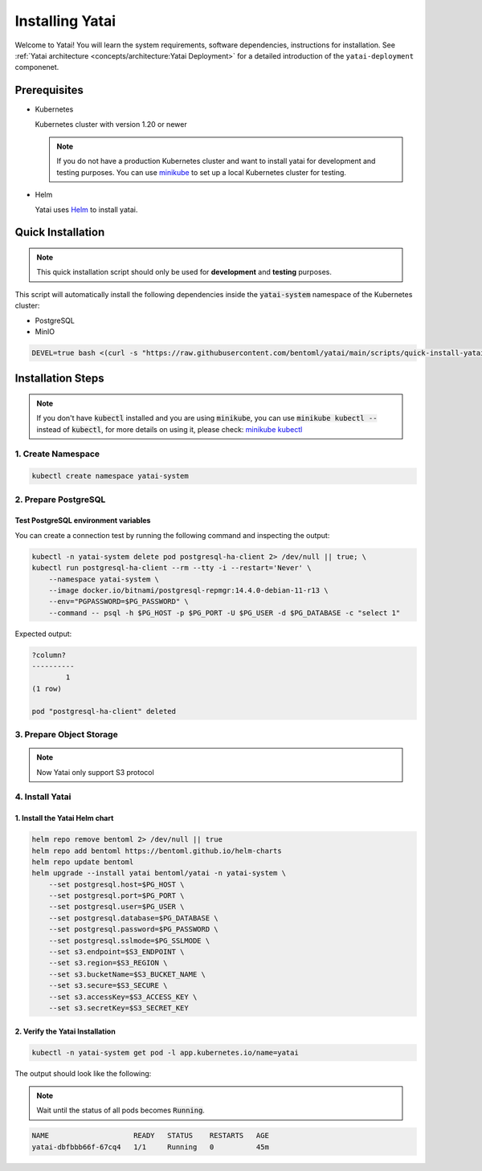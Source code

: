 ================
Installing Yatai
================

Welcome to Yatai! You will learn the system requirements, software dependencies, instructions for installation. See :ref:`Yatai architecture <concepts/architecture:Yatai Deployment>` for a detailed introduction of the ``yatai-deployment`` componenet.

Prerequisites
-------------

- Kubernetes

  Kubernetes cluster with version 1.20 or newer

  .. note::

      If you do not have a production Kubernetes cluster and want to install yatai for development and testing purposes. You can use `minikube <https://minikube.sigs.k8s.io/docs/start/>`_ to set up a local Kubernetes cluster for testing.

- Helm

  Yatai uses `Helm <https://helm.sh/docs/intro/using_helm/>`_ to install yatai.

Quick Installation
------------------

.. note:: This quick installation script should only be used for **development** and **testing** purposes.

This script will automatically install the following dependencies inside the :code:`yatai-system` namespace of the Kubernetes cluster:

* PostgreSQL
* MinIO

.. code:: bash

  DEVEL=true bash <(curl -s "https://raw.githubusercontent.com/bentoml/yatai/main/scripts/quick-install-yatai.sh")

.. _yatai-installation-steps:

Installation Steps
------------------

.. note::

  If you don't have :code:`kubectl` installed and you are using :code:`minikube`, you can use :code:`minikube kubectl --` instead of :code:`kubectl`, for more details on using it, please check: `minikube kubectl <https://minikube.sigs.k8s.io/docs/commands/kubectl/>`_

1. Create Namespace
^^^^^^^^^^^^^^^^^^^

.. code:: bash

  kubectl create namespace yatai-system

2. Prepare PostgreSQL
^^^^^^^^^^^^^^^^^^^^^

.. tab-set::

    .. tab-item:: Use Existing PostgreSQL

        1. Prepare PostgreSQL connection params

        .. code:: bash

          export PG_PASSWORD=xxx
          export PG_HOST=1.1.1.1
          export PG_PORT=5432
          export PG_DATABASE=yatai
          export PG_USER=postgres
          export PG_SSLMODE=disable

        2. Create the PostgreSQL database :code:`$PG_DATABASE`

        .. code:: bash

          PGPASSWORD=$PG_PASSWORD psql \
              -h $PG_HOST \
              -p $PG_PORT \
              -U $PG_USER \
              -d postgres \
              -c "create database $PG_DATABASE"

    .. tab-item:: Create AWS RDS

        Prerequisites:

        - :code:`jq` command line tool. Follow the `official installation guide <https://stedolan.github.io/jq/download/>`_ to install :code:`jq`.

        - AWS CLI with RDS permission. Follow the `official installation guide <https://docs.aws.amazon.com/cli/latest/userguide/cli-chap-install.html>`_ to install AWS CLI.

        1. Prepare params

        .. code:: bash

          export PG_PASSWORD=$(LC_ALL=C tr -dc 'A-Za-z0-9' < /dev/urandom | head -c 20)
          export PG_USER=yatai
          export PG_DATABASE=yatai
          export PG_SSLMODE=disable
          export RDS_INSTANCE_IDENTIFIER=yatai-postgresql

          aws rds create-db-instance \
              --db-name $PG_DATABASE \
              --db-instance-identifier $RDS_INSTANCE_IDENTIFIER \
              --db-instance-class db.t3.micro \
              --engine postgres \
              --master-username $PG_USER \
              --master-user-password $PG_PASSWORD \
              --allocated-storage 20

        2. Get the RDS instance host and port

        .. code:: bash

          read PG_HOST PG_PORT < <(echo $(aws rds describe-db-instances --db-instance-identifier $RDS_INSTANCE_IDENTIFIER | jq '.DBInstances[0].Endpoint.Address, .DBInstances[0].Endpoint.Port'))
          PG_HOST=$(sh -c "echo $PG_HOST")

        3. Test the connection

        .. code:: bash

          kubectl -n yatai-system delete pod postgresql-ha-client 2> /dev/null || true; \
          kubectl run postgresql-ha-client --rm --tty -i --restart='Never' \
              --namespace yatai-system \
              --image docker.io/bitnami/postgresql-repmgr:14.4.0-debian-11-r13 \
              --env="PGPASSWORD=$PG_PASSWORD" \
              --command -- psql -h $PG_HOST -p $PG_PORT -U $PG_USER -d $PG_DATABASE -c "select 1"

        Expected output:

        .. code:: bash

          ?column?
          ----------
                  1
          (1 row)

          pod "postgresql-ha-client" deleted

    .. tab-item:: Install New PostgreSQL

        .. note:: Do not recommend for production because this installation of PostgreSQL does not provide high availability and data replication.

        1. Install the :code:`postgresql-ha` helm chart:

        .. code:: bash

          helm repo add bitnami https://charts.bitnami.com/bitnami
          helm repo update bitnami
          helm upgrade --install postgresql-ha bitnami/postgresql-ha -n yatai-system

        2. Verify the :code:`postgresql-ha` installation:

        Monitor the postgresql-ha components until all of the components show a :code:`STATUS` of :code:`Running` or :code:`Completed`. You can do this by running the following command and inspecting the output:

        .. code:: bash

          kubectl -n yatai-system get pod -l app.kubernetes.io/name=postgresql-ha

        Example output:

        .. note:: You need to be patient for a while until the status of all pods becomes :code:`Running`, the number of pods depends on how many nodes you have

        .. code:: bash

          NAME                                    READY   STATUS    RESTARTS   AGE
          postgresql-ha-postgresql-0              1/1     Running   0          3m42s
          postgresql-ha-pgpool-56cf7b6b98-fs7g4   1/1     Running   0          3m42s
          postgresql-ha-postgresql-1              1/1     Running   0          3m41s
          postgresql-ha-postgresql-2              1/1     Running   0          3m41s

        3. Get the PostgreSQL connection params

        .. code:: bash

          export PG_PASSWORD=$(kubectl get secret --namespace yatai-system postgresql-ha-postgresql -o jsonpath="{.data.postgresql-password}" | base64 -d)
          export PG_HOST=postgresql-ha-pgpool.yatai-system.svc.cluster.local
          export PG_PORT=5432
          export PG_DATABASE=yatai
          export PG_USER=postgres
          export PG_SSLMODE=disable

        4. Test PostgreSQL connection

        You can create a connection test by running the following command and inspecting the output:

        .. code:: bash

          kubectl -n yatai-system delete pod postgresql-ha-client 2> /dev/null || true; \
          kubectl run postgresql-ha-client --rm --tty -i --restart='Never' \
              --namespace yatai-system \
              --image docker.io/bitnami/postgresql-repmgr:14.4.0-debian-11-r13 \
              --env="PGPASSWORD=$PG_PASSWORD" \
              --command -- psql -h postgresql-ha-pgpool -p 5432 -U postgres -d postgres -c "select 1"

        Expected output:

        .. code:: bash

          ?column?
          ----------
                  1
          (1 row)

          pod "postgresql-ha-client" deleted

        5. Create the PostgreSQL database :code:`$PG_DATABASE`

        You can create the database :code:`$PG_DATABASE` by running the following command and inspecting the output:

        .. code:: bash

          kubectl -n yatai-system delete pod postgresql-ha-client 2> /dev/null || true; \
          kubectl run postgresql-ha-client --rm --tty -i --restart='Never' \
              --namespace yatai-system \
              --image docker.io/bitnami/postgresql-repmgr:14.4.0-debian-11-r13 \
              --env="PGPASSWORD=$PG_PASSWORD" \
              --command -- psql -h postgresql-ha-pgpool -p 5432 -U postgres -d postgres -c "create database $PG_DATABASE"

        Expected output:

        .. code:: bash

          If you don't see a command prompt, try pressing enter.
          CREATE DATABASE
          pod "postgresql-ha-client" deleted

Test PostgreSQL environment variables
"""""""""""""""""""""""""""""""""""""

You can create a connection test by running the following command and inspecting the output:

.. code:: bash

  kubectl -n yatai-system delete pod postgresql-ha-client 2> /dev/null || true; \
  kubectl run postgresql-ha-client --rm --tty -i --restart='Never' \
      --namespace yatai-system \
      --image docker.io/bitnami/postgresql-repmgr:14.4.0-debian-11-r13 \
      --env="PGPASSWORD=$PG_PASSWORD" \
      --command -- psql -h $PG_HOST -p $PG_PORT -U $PG_USER -d $PG_DATABASE -c "select 1"

Expected output:

.. code:: bash

  ?column?
  ----------
          1
  (1 row)

  pod "postgresql-ha-client" deleted

3. Prepare Object Storage
^^^^^^^^^^^^^^^^^^^^^^^^^

.. note:: Now Yatai only support S3 protocol

.. tab-set::

    .. tab-item:: Already have a AWS S3

      1. Prepare S3 connection params

      .. code:: bash

        export S3_REGION=ap-northeast-3
        export S3_ENDPOINT="s3.${S3_REGION}.amazonaws.com"
        export S3_BUCKET_NAME=yatai-registry
        export S3_ACCESS_KEY=$(aws configure get default.aws_access_key_id)
        export S3_SECRET_KEY=$(aws configure get default.aws_secret_access_key)
        export S3_SECURE=true

    .. tab-item:: Create a new AWS S3

        Prerequisites:

        - AWS CLI with AWS S3 permission. Follow the `official installation guide <https://docs.aws.amazon.com/cli/latest/userguide/cli-chap-install.html>`__ to install AWS CLI

        1. Prepare params

        .. code:: bash

          export S3_BUCKET_NAME=yatai-registry
          export S3_REGION=ap-northeast-3
          export S3_ENDPOINT="s3.${S3_REGION}.amazonaws.com"
          export S3_SECURE=true

        2. Create AWS S3 bucket

        .. code:: bash

          aws s3api create-bucket \
              --bucket $S3_BUCKET_NAME \
              --region $S3_REGION \
              --create-bucket-configuration LocationConstraint=$S3_REGION

        3. Get :code:`ACCESS_KEY` and :code:`SECRET_KEY`

        .. code:: bash

          export S3_ACCESS_KEY=$(aws configure get default.aws_access_key_id)
          export S3_SECRET_KEY=$(aws configure get default.aws_secret_access_key)

        4. Verify S3 connection

        .. code:: bash

          kubectl -n yatai-system delete pod s3-client 2> /dev/null || true; \
          kubectl run s3-client --rm --tty -i --restart='Never' \
              --namespace yatai-system \
              --env "AWS_ACCESS_KEY_ID=$S3_ACCESS_KEY" \
              --env "AWS_SECRET_ACCESS_KEY=$S3_SECRET_KEY" \
              --image quay.io/bentoml/s3-client:0.0.1 \
              --command -- sh -c "s3-client -e https://$S3_ENDPOINT listobj $S3_BUCKET_NAME && echo successfully"

        The output should be:

        .. code:: bash

          successfully
          pod "s3-client" deleted

    .. tab-item:: Install MinIO

        .. note::

          Do not recommend for production. Because you need to maintain the stability and data security of this important blob storage cluster yourself, it is recommended to use the blob storage provided by the public cloud vendor since many public cloud vendors (e.g. AWS) already have very mature blob storage.

        1. Install the :code:`minio-operator` helm chart

        .. code:: bash

          helm repo add minio https://operator.min.io/
          helm repo update minio

          export S3_ACCESS_KEY=$(LC_ALL=C tr -dc 'A-Za-z0-9' < /dev/urandom | head -c 20)
          export S3_SECRET_KEY=$(LC_ALL=C tr -dc 'A-Za-z0-9' < /dev/urandom | head -c 20)

          cat <<EOF | helm upgrade --install minio-operator minio/minio-operator -n yatai-system -f -
          tenants:
          - image:
              pullPolicy: IfNotPresent
              repository: quay.io/bentoml/minio-minio
              tag: RELEASE.2021-10-06T23-36-31Z
            metrics:
              enabled: false
              port: 9000
            mountPath: /export
            name: yatai-minio
            namespace: yatai-system
            pools:
            - servers: 4
              size: 20Gi
              volumesPerServer: 4
            secrets:
              accessKey: $S3_ACCESS_KEY
              enabled: true
              name: yatai-minio
              secretKey: $S3_SECRET_KEY
            subPath: /data
          EOF

        2. Verify the :code:`minio-operator` installation

        Monitor the minio-operator components until all of the components show a :code:`STATUS` of :code:`Running` or :code:`Completed`. You can do this by running the following command and inspecting the output:

        .. code:: bash

          kubectl -n yatai-system get pod -l app.kubernetes.io/name=minio-operator

        Expected output:

        .. note:: Wait until the status of all pods becomes :code:`Running` before proceeding

        .. code:: bash

          NAME                                     READY   STATUS    RESTARTS   AGE
          minio-operator-console-9d9cbbcc8-flzrw   1/1     Running   0          2m39s
          minio-operator-6c984995c9-l8j2j          1/1     Running   0          2m39s

        3. Verify the MinIO tenant installation

        Monitor the MinIO tenant components until all of the components show a :code:`STATUS` of :code:`Running` or :code:`Completed`. You can do this by running the following command and inspecting the output:

        .. code:: bash

          kubectl -n yatai-system get pod -l app=minio

        Expected output:

        .. note:: Since the pods are created by the :code:`minio-operator`, it may take a minute for these pods to be created. Wait until the status of all pods becomes :code:`Running` before proceeding.

        .. code:: bash

          NAME                 READY   STATUS    RESTARTS   AGE
          yatai-minio-ss-0-0   1/1     Running   0          143m
          yatai-minio-ss-0-1   1/1     Running   0          143m
          yatai-minio-ss-0-2   1/1     Running   0          143m
          yatai-minio-ss-0-3   1/1     Running   0          143m

        4. Prepare S3 connection params

        .. code:: bash

          export S3_ENDPOINT=minio.yatai-system.svc.cluster.local
          export S3_REGION=foo
          export S3_BUCKET_NAME=yatai
          export S3_SECURE=false
          export S3_ACCESS_KEY=$(kubectl -n yatai-system get secret yatai-minio -o jsonpath='{.data.accesskey}' | base64 -d)
          export S3_SECRET_KEY=$(kubectl -n yatai-system get secret yatai-minio -o jsonpath='{.data.secretkey}' | base64 -d)

        5. Test S3 connection

        .. code:: bash

          kubectl -n yatai-system delete pod s3-client 2> /dev/null || true; \
          kubectl run s3-client --rm --tty -i --restart='Never' \
              --namespace yatai-system \
              --env "AWS_ACCESS_KEY_ID=$S3_ACCESS_KEY" \
              --env "AWS_SECRET_ACCESS_KEY=$S3_SECRET_KEY" \
              --image quay.io/bentoml/s3-client:0.0.1 \
              --command -- sh -c "s3-client -e http://$S3_ENDPOINT listbuckets && echo successfully"

        The output should be:

        .. note:: If the previous command reports an error that the service has not been initialized, please retry several times

        .. code:: bash

          successfully
          pod "s3-client" deleted


4. Install Yatai
^^^^^^^^^^^^^^^^

1. Install the Yatai Helm chart
"""""""""""""""""""""""""""""""

.. code:: bash

  helm repo remove bentoml 2> /dev/null || true
  helm repo add bentoml https://bentoml.github.io/helm-charts
  helm repo update bentoml
  helm upgrade --install yatai bentoml/yatai -n yatai-system \
      --set postgresql.host=$PG_HOST \
      --set postgresql.port=$PG_PORT \
      --set postgresql.user=$PG_USER \
      --set postgresql.database=$PG_DATABASE \
      --set postgresql.password=$PG_PASSWORD \
      --set postgresql.sslmode=$PG_SSLMODE \
      --set s3.endpoint=$S3_ENDPOINT \
      --set s3.region=$S3_REGION \
      --set s3.bucketName=$S3_BUCKET_NAME \
      --set s3.secure=$S3_SECURE \
      --set s3.accessKey=$S3_ACCESS_KEY \
      --set s3.secretKey=$S3_SECRET_KEY

2. Verify the Yatai Installation
""""""""""""""""""""""""""""""""

.. code:: bash

  kubectl -n yatai-system get pod -l app.kubernetes.io/name=yatai

The output should look like the following:

.. note:: Wait until the status of all pods becomes :code:`Running`.

.. code:: bash

  NAME                    READY   STATUS    RESTARTS   AGE
  yatai-dbfbbb66f-67cq4   1/1     Running   0          45m
